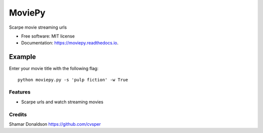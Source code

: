 =======
MoviePy
=======


.. image:: https://travis-ci.org/cvsper/Mov.svg?branch=master
        :target: https://pypi.python.org/pypi/moviepy

.. image:: https://readthedocs.org/projects/moviepy/badge/?version=latest
        :target: https://moviepy.readthedocs.io/en/latest/?badge=latest
        :alt: Documentation Status


Scarpe movie streaming urls


* Free software: MIT license
* Documentation: https://moviepy.readthedocs.io.

Example
=======
Enter your movie title with the following flag::

    python moviepy.py -s 'pulp fiction'	-w True

Features
--------

* Scarpe urls and watch streaming movies


Credits
---------
Shamar Donaldson https://github.com/cvsper


